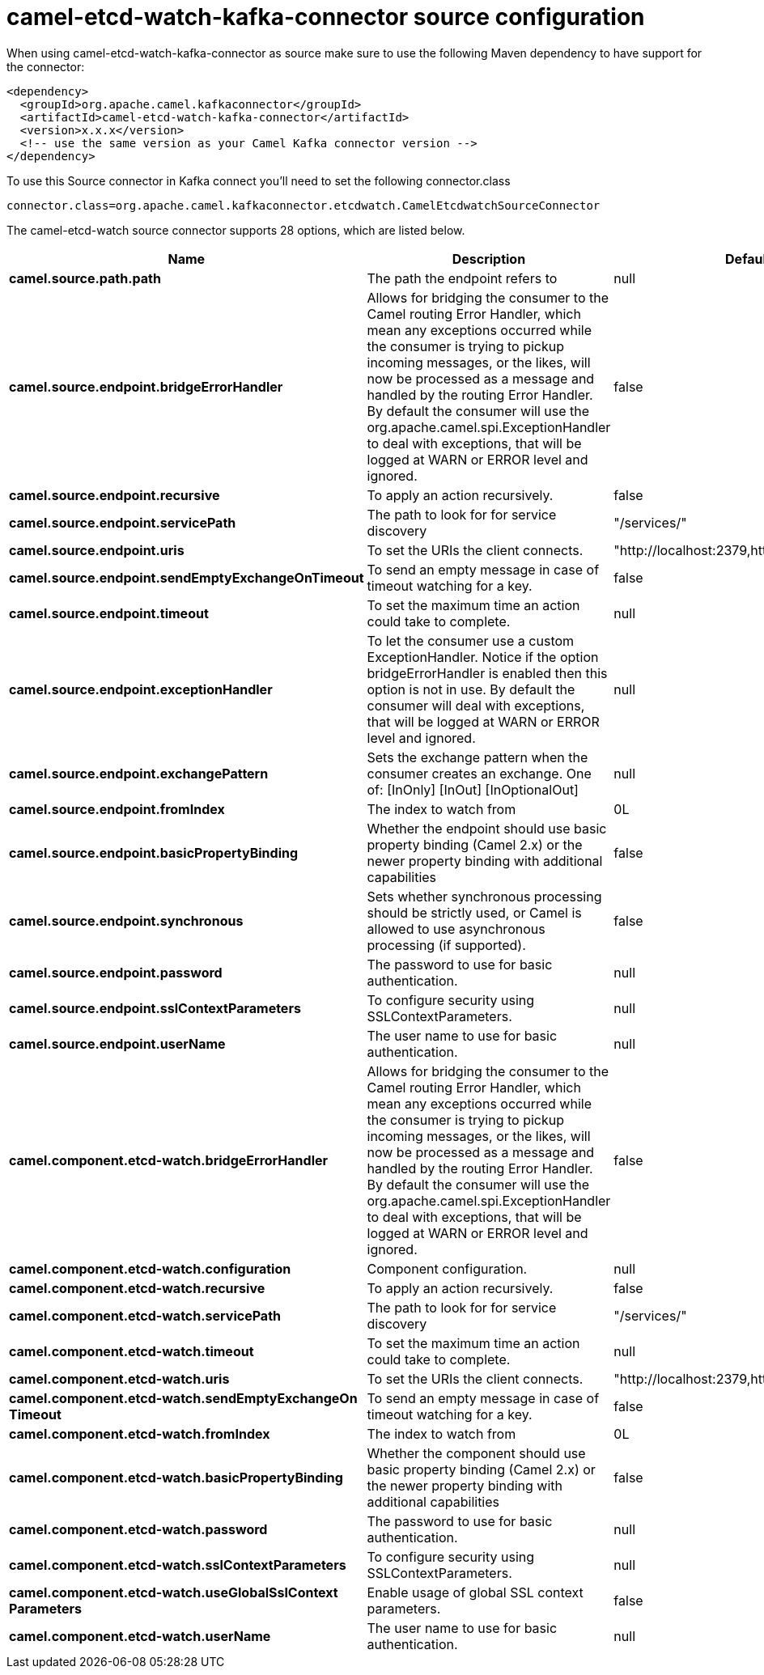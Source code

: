 // kafka-connector options: START
[[camel-etcd-watch-kafka-connector-source]]
= camel-etcd-watch-kafka-connector source configuration

When using camel-etcd-watch-kafka-connector as source make sure to use the following Maven dependency to have support for the connector:

[source,xml]
----
<dependency>
  <groupId>org.apache.camel.kafkaconnector</groupId>
  <artifactId>camel-etcd-watch-kafka-connector</artifactId>
  <version>x.x.x</version>
  <!-- use the same version as your Camel Kafka connector version -->
</dependency>
----

To use this Source connector in Kafka connect you'll need to set the following connector.class

[source,java]
----
connector.class=org.apache.camel.kafkaconnector.etcdwatch.CamelEtcdwatchSourceConnector
----


The camel-etcd-watch source connector supports 28 options, which are listed below.



[width="100%",cols="2,5,^1,2",options="header"]
|===
| Name | Description | Default | Priority
| *camel.source.path.path* | The path the endpoint refers to | null | MEDIUM
| *camel.source.endpoint.bridgeErrorHandler* | Allows for bridging the consumer to the Camel routing Error Handler, which mean any exceptions occurred while the consumer is trying to pickup incoming messages, or the likes, will now be processed as a message and handled by the routing Error Handler. By default the consumer will use the org.apache.camel.spi.ExceptionHandler to deal with exceptions, that will be logged at WARN or ERROR level and ignored. | false | MEDIUM
| *camel.source.endpoint.recursive* | To apply an action recursively. | false | MEDIUM
| *camel.source.endpoint.servicePath* | The path to look for for service discovery | "/services/" | MEDIUM
| *camel.source.endpoint.uris* | To set the URIs the client connects. | "http://localhost:2379,http://localhost:4001" | MEDIUM
| *camel.source.endpoint.sendEmptyExchangeOnTimeout* | To send an empty message in case of timeout watching for a key. | false | MEDIUM
| *camel.source.endpoint.timeout* | To set the maximum time an action could take to complete. | null | MEDIUM
| *camel.source.endpoint.exceptionHandler* | To let the consumer use a custom ExceptionHandler. Notice if the option bridgeErrorHandler is enabled then this option is not in use. By default the consumer will deal with exceptions, that will be logged at WARN or ERROR level and ignored. | null | MEDIUM
| *camel.source.endpoint.exchangePattern* | Sets the exchange pattern when the consumer creates an exchange. One of: [InOnly] [InOut] [InOptionalOut] | null | MEDIUM
| *camel.source.endpoint.fromIndex* | The index to watch from | 0L | MEDIUM
| *camel.source.endpoint.basicPropertyBinding* | Whether the endpoint should use basic property binding (Camel 2.x) or the newer property binding with additional capabilities | false | MEDIUM
| *camel.source.endpoint.synchronous* | Sets whether synchronous processing should be strictly used, or Camel is allowed to use asynchronous processing (if supported). | false | MEDIUM
| *camel.source.endpoint.password* | The password to use for basic authentication. | null | MEDIUM
| *camel.source.endpoint.sslContextParameters* | To configure security using SSLContextParameters. | null | MEDIUM
| *camel.source.endpoint.userName* | The user name to use for basic authentication. | null | MEDIUM
| *camel.component.etcd-watch.bridgeErrorHandler* | Allows for bridging the consumer to the Camel routing Error Handler, which mean any exceptions occurred while the consumer is trying to pickup incoming messages, or the likes, will now be processed as a message and handled by the routing Error Handler. By default the consumer will use the org.apache.camel.spi.ExceptionHandler to deal with exceptions, that will be logged at WARN or ERROR level and ignored. | false | MEDIUM
| *camel.component.etcd-watch.configuration* | Component configuration. | null | MEDIUM
| *camel.component.etcd-watch.recursive* | To apply an action recursively. | false | MEDIUM
| *camel.component.etcd-watch.servicePath* | The path to look for for service discovery | "/services/" | MEDIUM
| *camel.component.etcd-watch.timeout* | To set the maximum time an action could take to complete. | null | MEDIUM
| *camel.component.etcd-watch.uris* | To set the URIs the client connects. | "http://localhost:2379,http://localhost:4001" | MEDIUM
| *camel.component.etcd-watch.sendEmptyExchangeOn Timeout* | To send an empty message in case of timeout watching for a key. | false | MEDIUM
| *camel.component.etcd-watch.fromIndex* | The index to watch from | 0L | MEDIUM
| *camel.component.etcd-watch.basicPropertyBinding* | Whether the component should use basic property binding (Camel 2.x) or the newer property binding with additional capabilities | false | MEDIUM
| *camel.component.etcd-watch.password* | The password to use for basic authentication. | null | MEDIUM
| *camel.component.etcd-watch.sslContextParameters* | To configure security using SSLContextParameters. | null | MEDIUM
| *camel.component.etcd-watch.useGlobalSslContext Parameters* | Enable usage of global SSL context parameters. | false | MEDIUM
| *camel.component.etcd-watch.userName* | The user name to use for basic authentication. | null | MEDIUM
|===
// kafka-connector options: END
